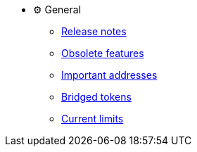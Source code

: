 * ⚙️ General

** xref:release-notes.adoc[Release notes]

** xref:deprecated.adoc[Obsolete features]

** xref:general:important-addresses.adoc[Important addresses]

** xref:general:bridged-tokens.adoc[Bridged tokens]

** xref:general:current-limits.adoc[Current limits]
